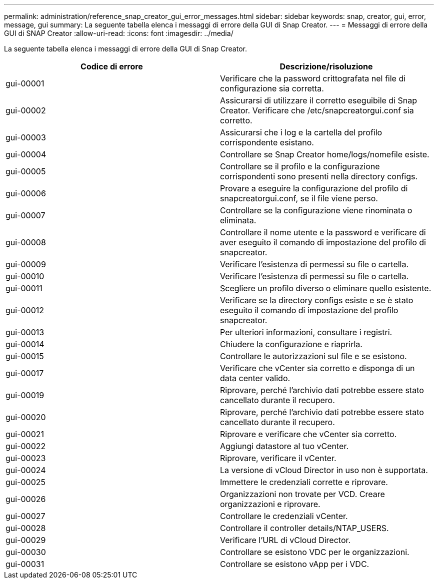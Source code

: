 ---
permalink: administration/reference_snap_creator_gui_error_messages.html 
sidebar: sidebar 
keywords: snap, creator, gui, error, message, gui 
summary: La seguente tabella elenca i messaggi di errore della GUI di Snap Creator. 
---
= Messaggi di errore della GUI di SNAP Creator
:allow-uri-read: 
:icons: font
:imagesdir: ../media/


[role="lead"]
La seguente tabella elenca i messaggi di errore della GUI di Snap Creator.

|===
| Codice di errore | Descrizione/risoluzione 


 a| 
gui-00001
 a| 
Verificare che la password crittografata nel file di configurazione sia corretta.



 a| 
gui-00002
 a| 
Assicurarsi di utilizzare il corretto eseguibile di Snap Creator. Verificare che /etc/snapcreatorgui.conf sia corretto.



 a| 
gui-00003
 a| 
Assicurarsi che i log e la cartella del profilo corrispondente esistano.



 a| 
gui-00004
 a| 
Controllare se Snap Creator home/logs/nomefile esiste.



 a| 
gui-00005
 a| 
Controllare se il profilo e la configurazione corrispondenti sono presenti nella directory configs.



 a| 
gui-00006
 a| 
Provare a eseguire la configurazione del profilo di snapcreatorgui.conf, se il file viene perso.



 a| 
gui-00007
 a| 
Controllare se la configurazione viene rinominata o eliminata.



 a| 
gui-00008
 a| 
Controllare il nome utente e la password e verificare di aver eseguito il comando di impostazione del profilo di snapcreator.



 a| 
gui-00009
 a| 
Verificare l'esistenza di permessi su file o cartella.



 a| 
gui-00010
 a| 
Verificare l'esistenza di permessi su file o cartella.



 a| 
gui-00011
 a| 
Scegliere un profilo diverso o eliminare quello esistente.



 a| 
gui-00012
 a| 
Verificare se la directory configs esiste e se è stato eseguito il comando di impostazione del profilo snapcreator.



 a| 
gui-00013
 a| 
Per ulteriori informazioni, consultare i registri.



 a| 
gui-00014
 a| 
Chiudere la configurazione e riaprirla.



 a| 
gui-00015
 a| 
Controllare le autorizzazioni sul file e se esistono.



 a| 
gui-00017
 a| 
Verificare che vCenter sia corretto e disponga di un data center valido.



 a| 
gui-00019
 a| 
Riprovare, perché l'archivio dati potrebbe essere stato cancellato durante il recupero.



 a| 
gui-00020
 a| 
Riprovare, perché l'archivio dati potrebbe essere stato cancellato durante il recupero.



 a| 
gui-00021
 a| 
Riprovare e verificare che vCenter sia corretto.



 a| 
gui-00022
 a| 
Aggiungi datastore al tuo vCenter.



 a| 
gui-00023
 a| 
Riprovare, verificare il vCenter.



 a| 
gui-00024
 a| 
La versione di vCloud Director in uso non è supportata.



 a| 
gui-00025
 a| 
Immettere le credenziali corrette e riprovare.



 a| 
gui-00026
 a| 
Organizzazioni non trovate per VCD. Creare organizzazioni e riprovare.



 a| 
gui-00027
 a| 
Controllare le credenziali vCenter.



 a| 
gui-00028
 a| 
Controllare il controller details/NTAP_USERS.



 a| 
gui-00029
 a| 
Verificare l'URL di vCloud Director.



 a| 
gui-00030
 a| 
Controllare se esistono VDC per le organizzazioni.



 a| 
gui-00031
 a| 
Controllare se esistono vApp per i VDC.

|===